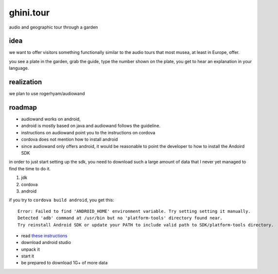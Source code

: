ghini.tour
====================

audio and geographic tour through a garden

idea
--------------------

we want to offer visitors something functionally similar to the audio tours that most musea, at least in Europe, offer.

you see a plate in the garden, grab the guide, type the number shown on the plate, you get to hear an explanation in your language.

realization
--------------------

we plan to use rogerhyam/audiowand

roadmap
--------------------

* audiowand works on android,
* android is mostly based on java and audiowand follows the guideline.
* instructions on audiowand point you to the instructions on cordova
* cordova does not mention how to install android

* since audiowand only offers android, it would be reasonable to point the
  developer to how to install the Andoird SDK

in order to just start setting up the sdk, you need to download such a large
amount of data that I never yet managed to find the time to do it.

1. jdk
2. cordova
3. android

if you try to ``cordova build android``, you get this::

    Error: Failed to find 'ANDROID_HOME' environment variable. Try setting setting it manually.
    Detected 'adb' command at /usr/bin but no 'platform-tools' directory found near.
    Try reinstall Android SDK or update your PATH to include valid path to SDK/platform-tools directory.

- read `these instructions <https://developer.android.com/studio/install.html>`_
- download android studio 
- unpack it
- start it  
- be prepared to download 1G+ of more data
